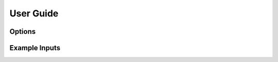 User Guide
===============

Options
********

.. dropdown:: Required
    
    .. csv-table:: 
        :file: options/required.csv

.. dropdown:: Force Fields

    .. csv-table:: 
        :file: options/forcefields.csv

.. dropdown:: Psi4

    .. csv-table:: 
        :file: options/psi4.csv

.. dropdown:: Q-Chem

    .. csv-table:: 
        :file: options/qchem.csv

.. dropdown:: NWChem

    .. csv-table:: 
        :file: options/nwchem.csv

.. dropdown:: Other

    .. csv-table:: 
        :file: options/other.csv


Example Inputs
***************

.. dropdown:: F-SAPT with Psi4 and Amber

    The following input file will create an F-SAPT file for the protein:ligand complex to be run with Psi4. It will also create the functional group partitions needed for post-processing, fA.dat and fB.dat. 
    
    .. code-block::
 
        pdb_file: 2cji.pdb
        pre-capped: true
        cutoff: 5
        seed: ligand
        charge_scheme: BRC
        ligand_charge: 0
        method: fisapt0
        fisapt_partition: true
        basis_set: aug-cc-pv(D+d)z
        amber_ff: ff19SB
        env_path: /user/miniconda3/envs/sparcle_qc/
        water_model: opc
        o_charge: 0
        h_charge: 0.6791
        ep_charge: -1.3582
        software: psi4
        mem: 60 GB
        nthreads: 10


.. dropdown:: B3LYP with Q-Chem and CHARMM

    The following input file will create prepare 3 Q-Chem files: one with the ligand  (fully QM), one with the protein (QM/MM), and one with the complex (QM/MM). These could be used to calculate a supermolecular interaction energy. We will turn on counterpoise correction, which will include ghost atoms for the QM dimer in all three files.
    
    .. code-block::
 
        pdb_file: 3qxp.pdb
        cutoff: 5
        seed: ligand
        charge_scheme: DZ3
        ligand_charge: 0
        method: b3lyp
        basis_set: 6-31G*
        charmm_rtf: top_all36_prot.rtf
        charmm_prm: par_all36m_prot.prm
        water_model: tip3p
        software: q-chem

.. dropdown:: HF with NWChem and Amber

    The following input file will create prepare 3 NWChem files: one with the ligand  (fully QM), one with the protein (QM/MM), and one with the complex (QM/MM). These could be used to calculate a supermolecular interaction energy. We will turn on counterpoise correction, which will include ghost atoms for the QM dimer in all three files. The QM region will grow starting from a single ligand atom.
    
    .. code-block::

        pdb_file: 2cji.pdb
        pre-capped: true
        cutoff: 8.5
        seed: 4247
        seed_file: 4yff.pdb
        charge_scheme: BRC
        ligand_charge: 0
        method: hf 
        basis_set: aug-cc-pv(D+d)z
        amber_ff: ff19SB
        env_path: /usr/miniconda3/envs/emb_sapt/
        water_model: opc
        o_charge: 0
        h_charge: 0.6791
        ep_charge: -1.3582
        software: nwchem
        nwchem_scratch: /scratch/user
        nwchem_perm: /scratch/user
        mem: 60 GB

.. dropdown:: Templating a QM Region for Congeneric Ligands

    Studies that compare a protein with two similar ligand structures may choose to equilibrate protein structures for each ligand. In this case, the two PDBs may be similar in structure, but not identical, and their coordinates likely will not match. Here, we show the steps of (1) creating a SAPT input file for one ligand (named methyl), then (2) using the QM region of 'methyl' as a template for cutting the QM region of the other ligand, named 'chlorine'.


    Step 1, the following is 'methyl.in':

    .. code-block::

        pdb_file: 2cji_methyl.pdb
        pre-capped: true
        cutoff: 5
        seed: ligand
        charge_scheme: BRC
        ligand_charge: 0
        method: fisapt0
        basis_set: aug-cc-pv(D+d)z
        amber_ff: ff19SB
        env_path: /user/miniconda3/envs/sparcle_qc/
        water_model: opc
        o_charge: 0
        h_charge: 0.6791
        ep_charge: -1.3582
        software: psi4
        mem: 60 GB
        nthreads: 10
 
       
    Step 2, the following is 'chlorine.in':

    .. code-block::

        pdb_file: 2cji_chlorine.pdb
        pre-capped: true
        template_path: methyl/cx_autocap_fixed.pdb
        charge_scheme: BRC
        ligand_charge: 0
        method: fisapt0
        basis_set: aug-cc-pv(D+d)z
        amber_ff: ff19SB
        env_path: /user/miniconda3/envs/sparcle_qc/
        water_model: opc
        o_charge: 0
        h_charge: 0.6791
        ep_charge: -1.3582
        software: psi4
        mem: 60 GB
        nthreads: 10
  
    With the two SAPT files, a relative interaction energy can be computed, giving insight into which ligand is more stable within the protein pocket. 
      
.. dropdown:: Convergence Study with Increasing QM Region Size via API

    A python loop can be used to generate multiple input files with an increasing size of the QM region. We can increase the size of the QM region by incrementing the cutoff. An example python script is below.    

    .. code-block::
 
        import sparcle_qc

	inputs = {
            'pdb_file': '2cji.pdb',
            'pre-capped': 'True',
            'seed': 'ligand',
            'charge_scheme': 'BRC',
            'ligand_charge': 0,
            'method': 'fisapt0',
            'basis_set': 'aug-cc-pv(D+d)z',
            'amber_ff': 'ff19SB',
            'env_path': '/usr/miniconda3/envs/emb_sapt/',
            'water_model': 'opc' ,
            'o_charge': 0,
            'h_charge': 0.6791,
            'ep_charge': -1.3582,
            'software': 'psi4',
            'mem': '60 GB',
            'nthreads': 10}

	cutoffs = [3, 4, 5]

	for c in cutoffs:
	    inputs['cutoff'] = f'{c}'
	    inputs['input_filename'] = f'cutoff_{c}.in'
	    print(inputs)
	    sparcle_qc.run_sparcle(user_options = inputs)

                                                     
